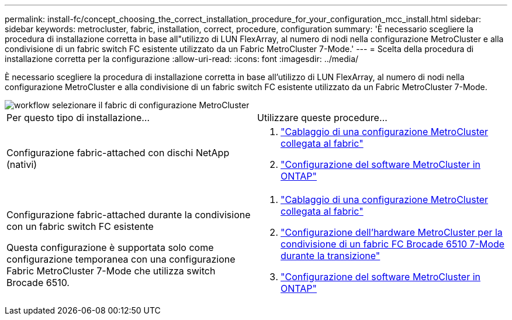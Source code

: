 ---
permalink: install-fc/concept_choosing_the_correct_installation_procedure_for_your_configuration_mcc_install.html 
sidebar: sidebar 
keywords: metrocluster, fabric, installation, correct, procedure, configuration 
summary: 'È necessario scegliere la procedura di installazione corretta in base all"utilizzo di LUN FlexArray, al numero di nodi nella configurazione MetroCluster e alla condivisione di un fabric switch FC esistente utilizzato da un Fabric MetroCluster 7-Mode.' 
---
= Scelta della procedura di installazione corretta per la configurazione
:allow-uri-read: 
:icons: font
:imagesdir: ../media/


[role="lead"]
È necessario scegliere la procedura di installazione corretta in base all'utilizzo di LUN FlexArray, al numero di nodi nella configurazione MetroCluster e alla condivisione di un fabric switch FC esistente utilizzato da un Fabric MetroCluster 7-Mode.

image::../media/workflow_select_your_metrocluster_configuration_fabric.gif[workflow selezionare il fabric di configurazione MetroCluster]

|===


| Per questo tipo di installazione... | Utilizzare queste procedure... 


 a| 
Configurazione fabric-attached con dischi NetApp (nativi)
 a| 
. link:task_configure_the_mcc_hardware_components_fabric.html["Cablaggio di una configurazione MetroCluster collegata al fabric"]
. link:concept_configure_the_mcc_software_in_ontap.html["Configurazione del software MetroCluster in ONTAP"]




 a| 
Configurazione fabric-attached durante la condivisione con un fabric switch FC esistente

Questa configurazione è supportata solo come configurazione temporanea con una configurazione Fabric MetroCluster 7-Mode che utilizza switch Brocade 6510.
 a| 
. link:task_configure_the_mcc_hardware_components_fabric.html["Cablaggio di una configurazione MetroCluster collegata al fabric"]
. link:task_fmc_mcc_transition_configure_the_mcc_hardware_for_share_a_7_mode_brocade_6510_fc_fabric_dure_transition.html["Configurazione dell'hardware MetroCluster per la condivisione di un fabric FC Brocade 6510 7-Mode durante la transizione"]
. link:concept_configure_the_mcc_software_in_ontap.html["Configurazione del software MetroCluster in ONTAP"]


|===